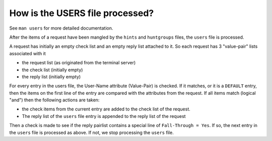 How is the USERS file processed?
================================

See ``man users`` for more detailed documentation.

After the items of a request have been mangled by the ``hints`` and
``huntgroups`` files, the ``users`` file is processed.

A request has initially an empty check list and an empty reply list
attached to it. So each request has 3 "value-pair" lists associated with it

- the request list (as originated from the terminal server)
- the check list   (initially empty)
- the reply list   (initially empty)

For every entry in the users file, the User-Name attribute
(Value-Pair) is checked.  If it matches, or it is a ``DEFAULT`` entry,
then the items on the first line of the entry are compared with the
attributes from the request. If all items match (logical "and") then
the following actions are taken:

- the check items from the current entry are added to the check list
  of the request.
- The reply list of the ``users`` file entry is appended to the reply
  list of the request

Then a check is made to see if the reply pairlist contains a special
line of ``Fall-Through = Yes``. If so, the next entry in the ``users``
file is processed as above. If not, we stop processing the ``users``
file.

